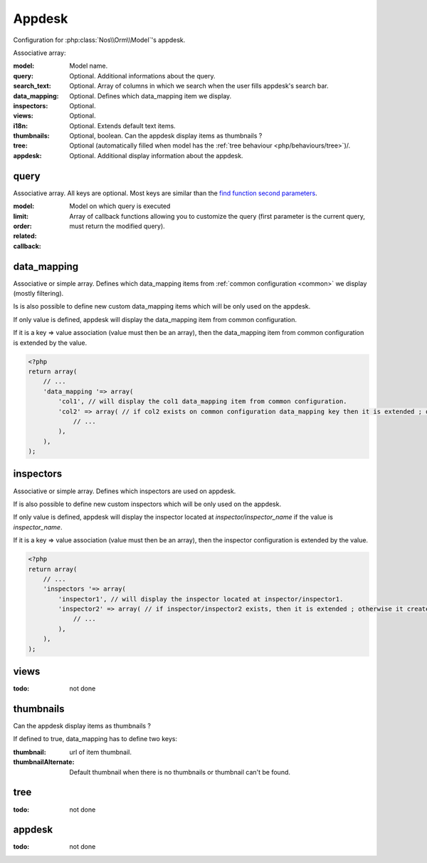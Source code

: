 Appdesk
#######
Configuration for :php:class:`Nos\\Orm\\Model`'s appdesk.

Associative array:

:model: Model name.
:query: Optional. Additional informations about the query.
:search_text: Optional. Array of columns in which we search when the user fills appdesk's search bar.
:data_mapping: Optional. Defines which data_mapping item we display.
:inspectors: Optional.
:views: Optional.
:i18n: Optional. Extends default text items.
:thumbnails: Optional, boolean. Can the appdesk display items as thumbnails ?
:tree: Optional (automatically filled when model has the :ref:`tree behaviour <php/behaviours/tree>`)/.
:appdesk: Optional. Additional display information about the appdesk.

query
*****

Associative array. All keys are optional. Most keys are similar than the `find function second parameters <http://fuelphp.com/docs/packages/orm/crud.html#functions>`__.

:model: Model on which query is executed
:limit:
:order:
:related:
:callback: Array of callback functions allowing you to customize the query (first parameter is the current query, must return the modified query).

data_mapping
************

Associative or simple array. Defines which data_mapping items from :ref:`common configuration <common>` we display (mostly filtering).

Is is also possible to define new custom data_mapping items which will be only used on the appdesk.

If only value is defined, appdesk will display the data_mapping item from common configuration.

If it is a key => value association (value must then be an array), then the data_mapping item from common configuration is extended by the value.

.. code-block:: php

    <?php
    return array(
        // ...
        'data_mapping '=> array(
            'col1', // will display the col1 data_mapping item from common configuration.
            'col2' => array( // if col2 exists on common configuration data_mapping key then it is extended ; otherwise, the item is added to appdesk.
                // ...
            ),
        ),
    );

inspectors
**********

Associative or simple array. Defines which inspectors are used on appdesk.

If is also possible to define new custom inspectors which will be only used on the appdesk.

If only value is defined, appdesk will display the inspector located at `inspector/inspector_name` if the value is `inspector_name`.

If it is a key => value association (value must then be an array), then the inspector configuration is extended by the value.

.. code-block:: php

    <?php
    return array(
        // ...
        'inspectors '=> array(
            'inspector1', // will display the inspector located at inspector/inspector1.
            'inspector2' => array( // if inspector/inspector2 exists, then it is extended ; otherwise it creates a new inspector
                // ...
            ),
        ),
    );

views
*****

:todo: not done

thumbnails
**********

Can the appdesk display items as thumbnails ?

If defined to true, data_mapping has to define two keys:

:thumbnail: url of item thumbnail.
:thumbnailAlternate: Default thumbnail when there is no thumbnails or thumbnail can't be found.


tree
****

:todo: not done

appdesk
*******

:todo: not done